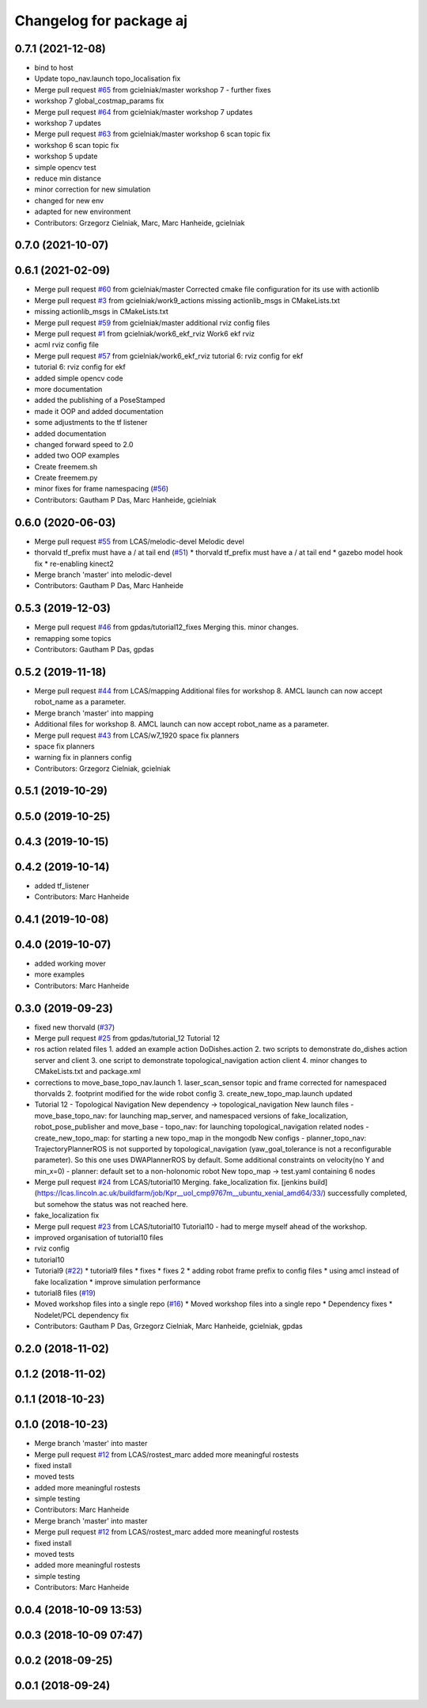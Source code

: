 ^^^^^^^^^^^^^^^^^^^^^^^^^^^^^^^^^^^^^^^^^^^
Changelog for package aj
^^^^^^^^^^^^^^^^^^^^^^^^^^^^^^^^^^^^^^^^^^^

0.7.1 (2021-12-08)
------------------
* bind to host
* Update topo_nav.launch
  topo_localisation fix
* Merge pull request `#65 <https://github.com/LCAS/CMP9767M/issues/65>`_ from gcielniak/master
  workshop 7 - further fixes
* workshop 7 global_costmap_params fix
* Merge pull request `#64 <https://github.com/LCAS/CMP9767M/issues/64>`_ from gcielniak/master
  workshop 7 updates
* workshop 7 updates
* Merge pull request `#63 <https://github.com/LCAS/CMP9767M/issues/63>`_ from gcielniak/master
  workshop 6 scan topic fix
* workshop 6 scan topic fix
* workshop 5 update
* simple opencv test
* reduce min distance
* minor correction for new simulation
* changed for new env
* adapted for new environment
* Contributors: Grzegorz Cielniak, Marc, Marc Hanheide, gcielniak

0.7.0 (2021-10-07)
------------------

0.6.1 (2021-02-09)
------------------
* Merge pull request `#60 <https://github.com/LCAS/CMP9767M/issues/60>`_ from gcielniak/master
  Corrected cmake file configuration for its use with actionlib
* Merge pull request `#3 <https://github.com/LCAS/CMP9767M/issues/3>`_ from gcielniak/work9_actions
  missing actionlib_msgs in CMakeLists.txt
* missing actionlib_msgs in CMakeLists.txt
* Merge pull request `#59 <https://github.com/LCAS/CMP9767M/issues/59>`_ from gcielniak/master
  additional rviz config files
* Merge pull request `#1 <https://github.com/LCAS/CMP9767M/issues/1>`_ from gcielniak/work6_ekf_rviz
  Work6 ekf rviz
* acml rviz config file
* Merge pull request `#57 <https://github.com/LCAS/CMP9767M/issues/57>`_ from gcielniak/work6_ekf_rviz
  tutorial 6: rviz config for ekf
* tutorial 6: rviz config for ekf
* added simple opencv code
* more documentation
* added the publishing of a PoseStamped
* made it OOP and added documentation
* some adjustments to the tf listener
* added documentation
* changed forward speed to 2.0
* added two OOP examples
* Create freemem.sh
* Create freemem.py
* minor fixes for frame namespacing (`#56 <https://github.com/LCAS/CMP9767M/issues/56>`_)
* Contributors: Gautham P Das, Marc Hanheide, gcielniak

0.6.0 (2020-06-03)
------------------
* Merge pull request `#55 <https://github.com/LCAS/CMP9767M/issues/55>`_ from LCAS/melodic-devel
  Melodic devel
* thorvald tf_prefix must have a / at tail end (`#51 <https://github.com/LCAS/CMP9767M/issues/51>`_)
  * thorvald tf_prefix must have a / at tail end
  * gazebo model hook fix
  * re-enabling kinect2
* Merge branch 'master' into melodic-devel
* Contributors: Gautham P Das, Marc Hanheide

0.5.3 (2019-12-03)
------------------
* Merge pull request `#46 <https://github.com/LCAS/CMP9767M/issues/46>`_ from gpdas/tutorial12_fixes
  Merging this. minor changes.
* remapping some topics
* Contributors: Gautham P Das, gpdas

0.5.2 (2019-11-18)
------------------
* Merge pull request `#44 <https://github.com/LCAS/CMP9767M/issues/44>`_ from LCAS/mapping
  Additional files for workshop 8. AMCL launch can now accept robot_name as a parameter.
* Merge branch 'master' into mapping
* Additional files for workshop 8. AMCL launch can now accept robot_name as a parameter.
* Merge pull request `#43 <https://github.com/LCAS/CMP9767M/issues/43>`_ from LCAS/w7_1920
  space fix planners
* space fix planners
* warning fix in planners config
* Contributors: Grzegorz Cielniak, gcielniak

0.5.1 (2019-10-29)
------------------

0.5.0 (2019-10-25)
------------------

0.4.3 (2019-10-15)
------------------

0.4.2 (2019-10-14)
------------------
* added tf_listener
* Contributors: Marc Hanheide

0.4.1 (2019-10-08)
------------------

0.4.0 (2019-10-07)
------------------
* added working mover
* more examples
* Contributors: Marc Hanheide

0.3.0 (2019-09-23)
------------------
* fixed new thorvald (`#37 <https://github.com/LCAS/CMP9767M/issues/37>`_)
* Merge pull request `#25 <https://github.com/LCAS/CMP9767M/issues/25>`_ from gpdas/tutorial_12
  Tutorial 12
* ros action related files
  1. added an example action DoDishes.action
  2. two scripts to demonstrate do_dishes action server and client
  3. one script to demonstrate topological_navigation action client
  4. minor changes to CMakeLists.txt and package.xml
* corrections to move_base_topo_nav.launch
  1. laser_scan_sensor topic and frame corrected for namespaced thorvalds
  2. footprint modified for the wide robot config
  3. create_new_topo_map.launch updated
* Tutorial 12 - Topological Navigation
  New dependency -> topological_navigation
  New launch files
  - move_base_topo_nav: for launching map_server, and namespaced versions of fake_localization, robot_pose_publisher and move_base
  - topo_nav: for launching topological_navigation related nodes
  - create_new_topo_map: for starting a new topo_map in the mongodb
  New configs
  - planner_topo_nav: TrajectoryPlannerROS is not supported by topological_navigation (yaw_goal_tolerance is not a reconfigurable parameter). So this one uses DWAPlannerROS by default. Some additional constraints on velocity(no Y and min_x=0)
  - planner: default set to a non-holonomic robot
  New topo_map -> test.yaml containing 6 nodes
* Merge pull request `#24 <https://github.com/LCAS/CMP9767M/issues/24>`_ from LCAS/tutorial10
  Merging. fake_localization fix. [jenkins build](https://lcas.lincoln.ac.uk/buildfarm/job/Kpr__uol_cmp9767m__ubuntu_xenial_amd64/33/) successfully completed, but somehow the status was not reached here.
* fake_localization fix
* Merge pull request `#23 <https://github.com/LCAS/CMP9767M/issues/23>`_ from LCAS/tutorial10
  Tutorial10 - had to merge myself ahead of the workshop.
* improved organisation of tutorial10 files
* rviz config
* tutorial10
* Tutorial9 (`#22 <https://github.com/LCAS/CMP9767M/issues/22>`_)
  * tutorial9 files
  * fixes
  * fixes 2
  * adding robot frame prefix to config files
  * using amcl instead of fake localization
  * improve simulation performance
* tutorial8 files (`#19 <https://github.com/LCAS/CMP9767M/issues/19>`_)
* Moved workshop files into a single repo (`#16 <https://github.com/LCAS/CMP9767M/issues/16>`_)
  * Moved workshop files into a single repo
  * Dependency fixes
  * Nodelet/PCL dependency fix
* Contributors: Gautham P Das, Grzegorz Cielniak, Marc Hanheide, gcielniak, gpdas

0.2.0 (2018-11-02)
------------------

0.1.2 (2018-11-02)
------------------

0.1.1 (2018-10-23)
------------------

0.1.0 (2018-10-23)
------------------
* Merge branch 'master' into master
* Merge pull request `#12 <https://github.com/LCAS/CMP9767M/issues/12>`_ from LCAS/rostest_marc
  added more meaningful rostests
* fixed install
* moved tests
* added more meaningful rostests
* simple testing
* Contributors: Marc Hanheide

* Merge branch 'master' into master
* Merge pull request `#12 <https://github.com/LCAS/CMP9767M/issues/12>`_ from LCAS/rostest_marc
  added more meaningful rostests
* fixed install
* moved tests
* added more meaningful rostests
* simple testing
* Contributors: Marc Hanheide

0.0.4 (2018-10-09 13:53)
------------------------

0.0.3 (2018-10-09 07:47)
------------------------

0.0.2 (2018-09-25)
------------------

0.0.1 (2018-09-24)
------------------
